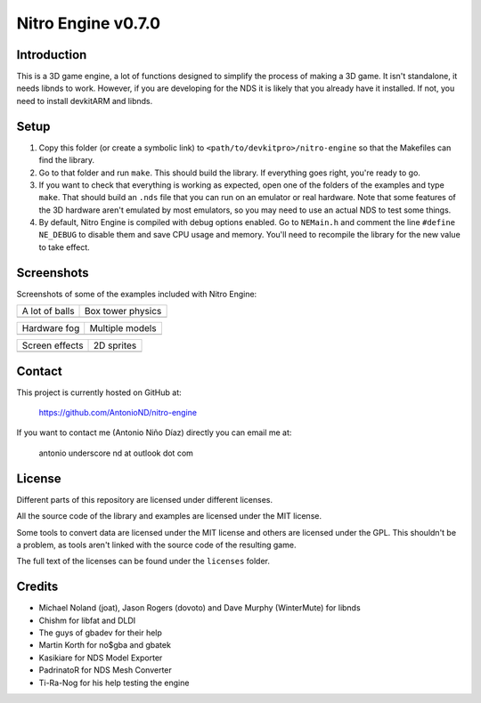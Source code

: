 Nitro Engine v0.7.0
===================

Introduction
------------

This is a 3D game engine, a lot of functions designed to simplify the process of
making a 3D game. It isn't standalone, it needs libnds to work. However, if you
are developing for the NDS it is likely that you already have it installed. If
not, you need to install devkitARM and libnds.

Setup
-----

1. Copy this folder (or create a symbolic link) to
   ``<path/to/devkitpro>/nitro-engine`` so that the Makefiles can find the
   library.

2. Go to that folder and run ``make``. This should build the library. If
   everything goes right, you're ready to go.

3. If you want to check that everything is working as expected, open one of the
   folders of the examples and type ``make``. That should build an ``.nds`` file
   that you can run on an emulator or real hardware. Note that some features of
   the 3D hardware aren't emulated by most emulators, so you may need to use an
   actual NDS to test some things.

4. By default, Nitro Engine is compiled with debug options enabled. Go to
   ``NEMain.h`` and comment the line ``#define NE_DEBUG`` to disable them and
   save CPU usage and memory. You'll need to recompile the library for the new
   value to take effect.

Screenshots
-----------

Screenshots of some of the examples included with Nitro Engine:

.. |a_lot_of_balls| image:: screenshots/a_lot_of_balls.png
.. |box_tower| image:: screenshots/box_tower.png
.. |fog| image:: screenshots/fog.png
.. |multiple_models| image:: screenshots/multiple_models.png
.. |screen_effects| image:: screenshots/screen_effects.png
.. |sprites| image:: screenshots/sprites.png

+------------------+-------------------+
| A lot of balls   | Box tower physics |
+------------------+-------------------+
| |a_lot_of_balls| | |box_tower|       |
+------------------+-------------------+

+------------------+-------------------+
| Hardware fog     | Multiple models   |
+------------------+-------------------+
| |fog|            | |multiple_models| |
+------------------+-------------------+

+------------------+-------------------+
| Screen effects   | 2D sprites        |
+------------------+-------------------+
| |screen_effects| | |sprites|         |
+------------------+-------------------+

Contact
-------

This project is currently hosted on GitHub at:

    https://github.com/AntonioND/nitro-engine

If you want to contact me (Antonio Niño Díaz) directly you can email me at:

   antonio underscore nd at outlook dot com

License
-------

Different parts of this repository are licensed under different licenses.

All the source code of the library and examples are licensed under the MIT
license.

Some tools to convert data are licensed under the MIT license and others are
licensed under the GPL. This shouldn't be a problem, as tools aren't linked with
the source code of the resulting game.

The full text of the licenses can be found under the ``licenses`` folder.

Credits
-------

- Michael Noland (joat), Jason Rogers (dovoto) and Dave Murphy (WinterMute) for
  libnds
- Chishm for libfat and DLDI
- The guys of gbadev for their help
- Martin Korth for no$gba and gbatek
- Kasikiare for NDS Model Exporter
- PadrinatoR for NDS Mesh Converter
- Ti-Ra-Nog for his help testing the engine
